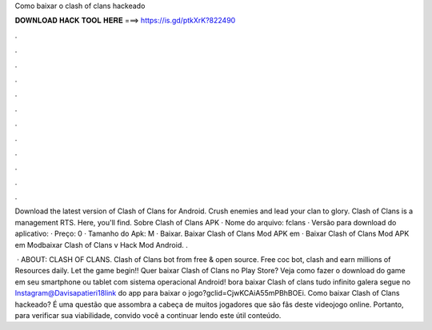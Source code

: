 Como baixar o clash of clans hackeado



𝐃𝐎𝐖𝐍𝐋𝐎𝐀𝐃 𝐇𝐀𝐂𝐊 𝐓𝐎𝐎𝐋 𝐇𝐄𝐑𝐄 ===> https://is.gd/ptkXrK?822490



.



.



.



.



.



.



.



.



.



.



.



.

Download the latest version of Clash of Clans for Android. Crush enemies and lead your clan to glory. Clash of Clans is a management RTS. Here, you'll find. Sobre Clash of Clans APK · Nome do arquivo: fclans · Versão para download do aplicativo: · Preço: 0 · Tamanho do Apk: M · Baixar. Baixar Clash of Clans Mod APK em  · Baixar Clash of Clans Mod APK em Modbaixar Clash of Clans v Hack Mod Android. .

 · ABOUT: CLASH OF CLANS. Clash of Clans bot from  free & open source. Free coc bot, clash and earn millions of Resources daily. Let the game begin!! Quer baixar Clash of Clans no Play Store? Veja como fazer o download do game em seu smartphone ou tablet com sistema operacional Android! bora baixar Clash of clans tudo infinito galera segue no Instagram@Davisapatieri18link do app para baixar o jogo?gclid=CjwKCAiA55mPBhBOEi. Como baixar Clash of Clans hackeado? É uma questão que assombra a cabeça de muitos jogadores que são fãs deste videojogo online. Portanto, para verificar sua viabilidade, convido você a continuar lendo este útil conteúdo.
